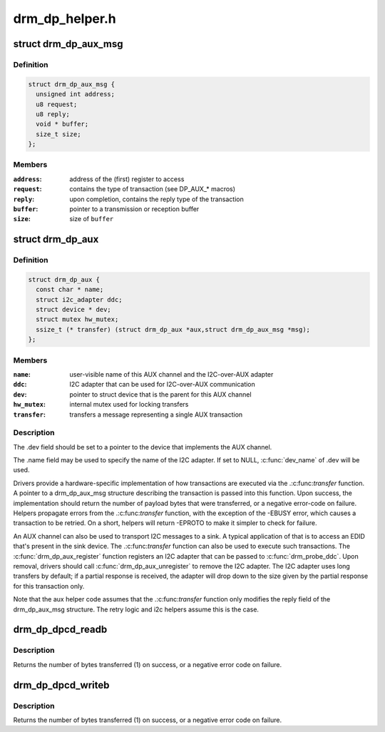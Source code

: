 .. -*- coding: utf-8; mode: rst -*-

===============
drm_dp_helper.h
===============


.. _`drm_dp_aux_msg`:

struct drm_dp_aux_msg
=====================

.. c:type:: drm_dp_aux_msg

    DisplayPort AUX channel transaction


.. _`drm_dp_aux_msg.definition`:

Definition
----------

.. code-block:: c

  struct drm_dp_aux_msg {
    unsigned int address;
    u8 request;
    u8 reply;
    void * buffer;
    size_t size;
  };


.. _`drm_dp_aux_msg.members`:

Members
-------

:``address``:
    address of the (first) register to access

:``request``:
    contains the type of transaction (see DP_AUX\_\* macros)

:``reply``:
    upon completion, contains the reply type of the transaction

:``buffer``:
    pointer to a transmission or reception buffer

:``size``:
    size of ``buffer``




.. _`drm_dp_aux`:

struct drm_dp_aux
=================

.. c:type:: drm_dp_aux

    DisplayPort AUX channel


.. _`drm_dp_aux.definition`:

Definition
----------

.. code-block:: c

  struct drm_dp_aux {
    const char * name;
    struct i2c_adapter ddc;
    struct device * dev;
    struct mutex hw_mutex;
    ssize_t (* transfer) (struct drm_dp_aux *aux,struct drm_dp_aux_msg *msg);
  };


.. _`drm_dp_aux.members`:

Members
-------

:``name``:
    user-visible name of this AUX channel and the I2C-over-AUX adapter

:``ddc``:
    I2C adapter that can be used for I2C-over-AUX communication

:``dev``:
    pointer to struct device that is the parent for this AUX channel

:``hw_mutex``:
    internal mutex used for locking transfers

:``transfer``:
    transfers a message representing a single AUX transaction




.. _`drm_dp_aux.description`:

Description
-----------

The .dev field should be set to a pointer to the device that implements
the AUX channel.

The .name field may be used to specify the name of the I2C adapter. If set to
NULL, :c:func:`dev_name` of .dev will be used.

Drivers provide a hardware-specific implementation of how transactions
are executed via the .:c:func:`transfer` function. A pointer to a drm_dp_aux_msg
structure describing the transaction is passed into this function. Upon
success, the implementation should return the number of payload bytes
that were transferred, or a negative error-code on failure. Helpers
propagate errors from the .:c:func:`transfer` function, with the exception of
the -EBUSY error, which causes a transaction to be retried. On a short,
helpers will return -EPROTO to make it simpler to check for failure.

An AUX channel can also be used to transport I2C messages to a sink. A
typical application of that is to access an EDID that's present in the
sink device. The .:c:func:`transfer` function can also be used to execute such
transactions. The :c:func:`drm_dp_aux_register` function registers an I2C
adapter that can be passed to :c:func:`drm_probe_ddc`. Upon removal, drivers
should call :c:func:`drm_dp_aux_unregister` to remove the I2C adapter.
The I2C adapter uses long transfers by default; if a partial response is
received, the adapter will drop down to the size given by the partial
response for this transaction only.

Note that the aux helper code assumes that the .:c:func:`transfer` function
only modifies the reply field of the drm_dp_aux_msg structure.  The
retry logic and i2c helpers assume this is the case.



.. _`drm_dp_dpcd_readb`:

drm_dp_dpcd_readb
=================

.. c:function:: ssize_t drm_dp_dpcd_readb (struct drm_dp_aux *aux, unsigned int offset, u8 *valuep)

    read a single byte from the DPCD

    :param struct drm_dp_aux \*aux:
        DisplayPort AUX channel

    :param unsigned int offset:
        address of the register to read

    :param u8 \*valuep:
        location where the value of the register will be stored



.. _`drm_dp_dpcd_readb.description`:

Description
-----------

Returns the number of bytes transferred (1) on success, or a negative
error code on failure.



.. _`drm_dp_dpcd_writeb`:

drm_dp_dpcd_writeb
==================

.. c:function:: ssize_t drm_dp_dpcd_writeb (struct drm_dp_aux *aux, unsigned int offset, u8 value)

    write a single byte to the DPCD

    :param struct drm_dp_aux \*aux:
        DisplayPort AUX channel

    :param unsigned int offset:
        address of the register to write

    :param u8 value:
        value to write to the register



.. _`drm_dp_dpcd_writeb.description`:

Description
-----------

Returns the number of bytes transferred (1) on success, or a negative
error code on failure.

